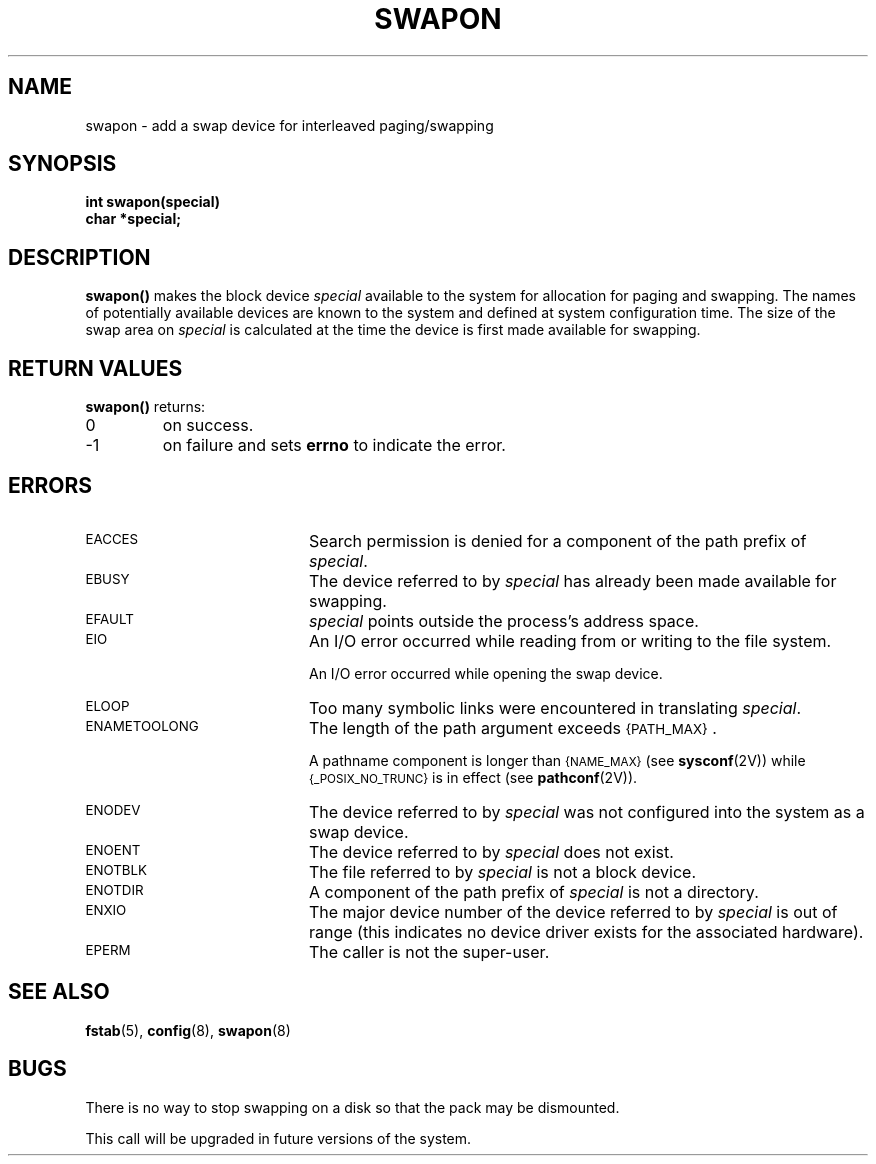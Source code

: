 .\" @(#)swapon.2 1.1 92/07/30 SMI; from UCB 4.3
.\" Copyright (c) 1980 Regents of the University of California.
.\" All rights reserved.  The Berkeley software License Agreement
.\" specifies the terms and conditions for redistribution.
.\"
.TH SWAPON 2 "21 January 1990"
.SH NAME
swapon \- add a swap device for interleaved paging/swapping
.SH SYNOPSIS
.nf
.ft B
int swapon(special)
char *special;
.ft
.fi
.SH DESCRIPTION
.IX  "system operation support"  swapon()  ""  "\fLswapon()\fP \(em specify paging device"
.IX  swapon()  ""  "\fLswapon()\fP \(em specify paging device"
.IX  "paging device"  ""  "paging device \(em \fLswapon()\fP"
.IX  "swapping device"  ""  "swapping device \(em \fLswapon()\fP"
.IX  "specify paging/swapping device"  ""  "specify paging/swapping device \(em \fLswapon()\fP"
.LP
.B swapon(\|)
makes the block device
.I special
available to the system for
allocation for paging and swapping.  The names of potentially
available devices are known to the system and defined at system
configuration time.  The size of the swap area on
.I special
is calculated at the time the device is first made available for swapping.
.SH RETURN VALUES
.LP
.B swapon(\|)
returns:
.TP
0
on success.
.TP
\-1
on failure and sets
.B errno
to indicate the error.
.SH ERRORS
.TP 20
.SM EACCES
Search permission is denied for a component of the path prefix of
.IR special .
.TP
.SM EBUSY
The device referred to by
.I special
has already been made available for swapping.
.TP
.SM EFAULT
.I special
points outside the process's address space.
.TP
.SM EIO
An I/O error occurred while reading from or writing to the file system.
.IP
An I/O error occurred while
opening the swap device.
.TP
.SM ELOOP
Too many symbolic links were encountered in translating
.IR special .
.TP
.SM ENAMETOOLONG
The length of the path argument exceeds
.SM {PATH_MAX}\s0.
.IP
A pathname component is longer than
.SM {NAME_MAX}
(see
.BR sysconf (2V))
while
.SM {_POSIX_NO_TRUNC}
is in effect
(see
.BR pathconf (2V)).
.TP
.SM ENODEV
The device referred to by
.I special
was not configured into the system as a swap device.
.TP
.SM ENOENT
The device referred to by
.I special
does not exist.
.TP
.SM ENOTBLK
The file referred to by
.I special
is not a block device.
.TP
.SM ENOTDIR
A component of the path prefix of
.I special
is not a directory.
.TP
.SM ENXIO
The major device number of the device referred to by
.I special
is out of range (this indicates no device driver exists
for the associated hardware).
.TP
.SM EPERM
The caller is not the super-user.
.SH "SEE ALSO"
.BR fstab (5),
.BR config (8),
.BR swapon (8)
.SH BUGS
.LP
There is no way to stop swapping on a disk so that the pack may be dismounted.
.LP
This call will be upgraded in future versions of the system.
